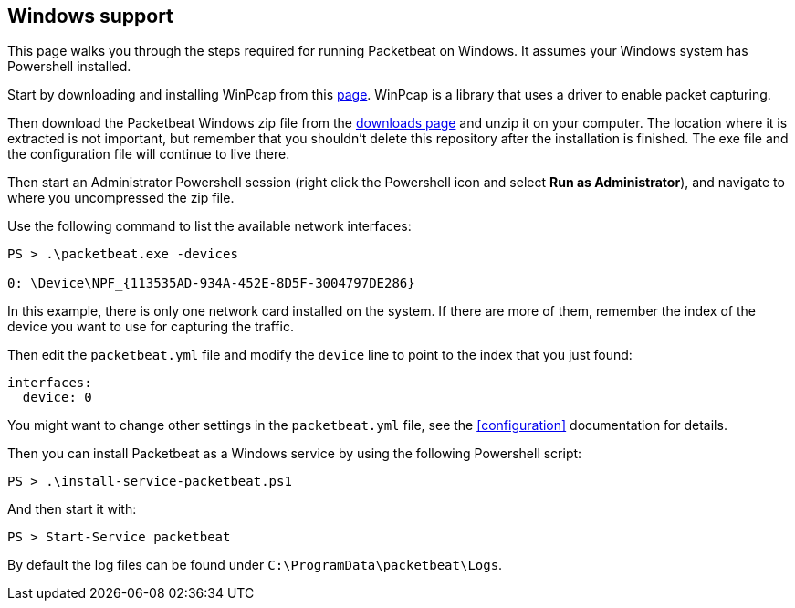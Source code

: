 
== Windows support

This page walks you through the steps required for running Packetbeat on
Windows. It assumes your Windows system has Powershell installed.

Start by downloading and installing WinPcap from this
http://www.winpcap.org/install/default.htm[page]. WinPcap is a library that uses
a driver to enable packet capturing.

Then download the Packetbeat Windows zip file from the
https://www.elastic.co/downloads/beats/packetbeat[downloads page] and unzip
it on your computer. The location where it is extracted is not important, but
remember that you shouldn't delete this repository after the installation is
finished. The exe file and the configuration file will continue to live there.

Then start an Administrator Powershell session (right click the Powershell icon
and select *Run as Administrator*), and navigate to where you uncompressed the
zip file.

Use the following command to list the available network interfaces:

[source,shell]
----------------------------------------------------------------------
PS > .\packetbeat.exe -devices

0: \Device\NPF_{113535AD-934A-452E-8D5F-3004797DE286}
----------------------------------------------------------------------

In this example, there is only one network card installed on the system. If
there are more of them, remember the index of the device you want to use for
capturing the traffic.

Then edit the `packetbeat.yml` file and modify the `device` line to point to the
index that you just found:

[source,yml]
----------------------------------------------------------------------
interfaces:
  device: 0
----------------------------------------------------------------------

You might want to change other settings in the `packetbeat.yml` file, see the
 <<configuration>> documentation for details.

Then you can install Packetbeat as a Windows service by using the following
Powershell script:

[source,shell]
----------------------------------------------------------------------
PS > .\install-service-packetbeat.ps1
----------------------------------------------------------------------

And then start it with:

[source,shell]
----------------------------------------------------------------------
PS > Start-Service packetbeat
----------------------------------------------------------------------

By default the log files can be found under `C:\ProgramData\packetbeat\Logs`.
